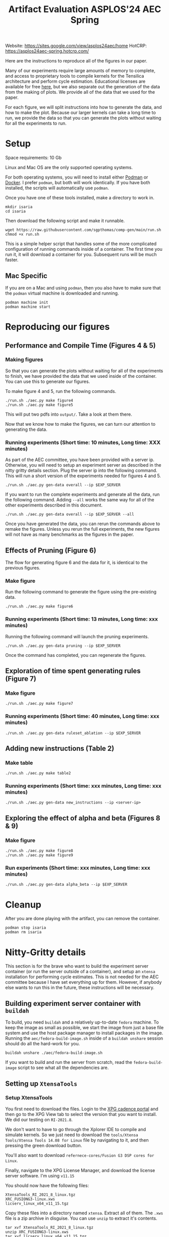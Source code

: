 #+title: Artifact Evaluation ASPLOS'24 AEC Spring

Website: https://sites.google.com/view/asplos24aec/home
HotCRP: https://asplos24aec-spring.hotcrp.com/

Here are the instructions to reproduce all of the figures in our paper.

Many of our experiments require large amounts of memory to complete, and access to proprietary tools to compile kernels for the Tensilica architecture and perform cycle estimation. Educational licenses are available for free [[https://www.cadence.com/en_US/home/company/cadence-academic-network/university-program.html][here]], but we also separate out the generation of the data from the making of plots. We provide all of the data that we used for the paper.

For each figure, we will split instructions into how to generate the data, and how to make the plot. Because our larger kernels can take a long time to run, we provide the data so that you can generate the plots without waiting for all the experiments to run.

* Setup

Space requirements: 10 Gb

Linux and Mac OS are the only supported operating systems.

For both operating systems, you will need to install either [[https://podman.io/get-started][Podman]] or [[https://www.docker.com/get-started/][Docker]]. I prefer =podman=, but both will work identically. If you have both installed, the scripts will automatically use =podman=.

Once you have one of these tools installed, make a directory to work in.

#+begin_src async-shell
mkdir isaria
cd isaria
#+end_src

Then download the following script and make it runnable.

#+begin_src async-shell
wget https://raw.githubusercontent.com/sgpthomas/comp-gen/main/run.sh
chmod +x run.sh
#+end_src

This is a simple helper script that handles some of the more complicated configuration of running commands inside of a container. The first time you run it, it will download a container for you. Subsequent runs will be much faster.

** Mac Specific

If you are on a Mac and using =podman=, then you also have to make sure that the =podman= virtual machine is downloaded and running.

#+begin_src async-shell
podman machine init
podman machine start
#+end_src

* Reproducing our figures
** Performance and Compile Time (Figures 4 & 5)

*** Making figures

So that you can generate the plots without waiting for all of the experiments to finish, we have provided the data that we used inside of the container. You can use this to generate our figures.

To make figure 4 and 5, run the following commands.

#+begin_src async-shell
./run.sh ./aec.py make figure4
./run.sh ./aec.py make figure5
#+end_src

This will put two pdfs into =output/=. Take a look at them there.

Now that we know how to make the figures, we can turn our attention to generating the data.

*** Running experiments (Short time: 10 minutes, Long time: XXX minutes)

As part of the AEC committee, you have been provided with a server ip. Otherwise, you will need to setup an experiment server as described in the nitty gritty details section. Plug the server ip into the following command. This will run a short version of the experiments needed for figures 4 and 5.

#+begin_src async-shell
./run.sh ./aec.py gen-data overall --ip $EXP_SERVER
#+end_src

If you want to run the complete experiments and generate all the data, run the following command. Adding =--all= works the same way for all of the other experiments described in this document.

#+begin_src async-shell
./run.sh ./aec.py gen-data overall --ip $EXP_SERVER --all
#+end_src

Once you have generated the data, you can rerun the commands above to remake the figures. Unless you rerun the full experiments, the new figures will not have as many benchmarks as the figures in the paper.

** Effects of Pruning (Figure 6)

The flow for generating figure 6 and the data for it, is identical to the previous figures.

*** Make figure

Run the following command to generate the figure using the pre-existing data.

#+begin_src async-shell
./run.sh ./aec.py make figure6
#+end_src

*** Running experiments (Short time: 13 minutes, Long time: xxx minutes)

Running the following command will launch the pruning experiments.

#+begin_src async-shell
./run.sh ./aec.py gen-data pruning --ip $EXP_SERVER
#+end_src

Once the command has completed, you can regenerate the figures.

** Exploration of time spent generating rules (Figure 7)

*** Make figure

#+begin_src async-shell
./run.sh ./aec.py make figure7
#+end_src

*** Running experiments (Short time: 40 minutes, Long time: xxx minutes)

#+begin_src async-shell
./run.sh ./aec.py gen-data ruleset_ablation --ip $EXP_SERVER
#+end_src

** Adding new instructions (Table 2)

*** Make table

#+begin_src async-shell
./run.sh ./aec.py make table2
#+end_src

*** Running experiments (Short time: xxx minutes, Long time: xxx minutes)

#+begin_src async-shell
./run.sh ./aec.py gen-data new_instructions --ip <server-ip>
#+end_src

** Exploring the effect of alpha and beta (Figures 8 & 9)

*** Make figure

#+begin_src async-shell
./run.sh ./aec.py make figure8
./run.sh ./aec.py make figure9
#+end_src

*** Run experiments (Short time: xxx minutes, Long time: xxx minutes)

#+begin_src async-shell
./run.sh ./aec.py gen-data alpha_beta --ip $EXP_SERVER
#+end_src

* Cleanup

After you are done playing with the artifact, you can remove the container.

#+begin_src async-shell
podman stop isaria
podman rm isaria
#+end_src

* Nitty-Gritty details

This section is for the brave who want to build the experiment server container (or run the server outside of a container), and setup an =xtensa= installation for performing cycle estimates. This is not needed for the AEC committee because I have set everything up for them. However, if anybody else wants to run this in the future, these instructions will be necessary.

** Building experiment server container with =buildah=
:PROPERTIES:
:header-args:async-shell: :name buildah :results none
:END:

To build, you need =buildah= and a relatively up-to-date =fedora= machine. To keep the image as small as possible, we start the image from just a base file system and use the host package manager to install packages in the image. Running the =aec/fedora-build-image.sh= inside of a =buildah unshare= session should do all the hard-work for you.

#+begin_src async-shell
buildah unshare ./aec/fedora-build-image.sh
#+end_src

If you want to build and run the server from scratch, read the =fedora-build-image= script to see what all the dependencies are.

** Setting up =XtensaTools=
:PROPERTIES:
:ID: setup_xtensa
:END:

*** Setup XtensaTools

You first need to download the files. Login to the [[https://xpg.cadence.com/cdns-xpg-web/faces/login.xhtml?exp=true][XPG cadence portal]] and then go to the XPG View tab to select the version that you want to install. We did our testing on =RI-2021.8=.

We don't want to have to go through the Xplorer IDE to compile and simulate kernels. So we just need to download the =tools/Xtensa Tools/Xtensa Tools 14.08 for Linux= file by navigating to it, and then pressing the green download button.

You'll also want to download =refernece-cores/Fusion G3 DSP cores for Linux=.

Finally, navigate to the XPG License Manager, and download the license server software. I'm using =v11.15=

You should now have the following files:

#+begin_example
XtensaTools_RI_2021_8_linux.tgz
XRC_FUSIONG3-linux.xws
licserv_linux_x64_v11_15.tgz
#+end_example

Copy these files into a directory named =xtensa=. Extract all of them. The =.xws= file is a zip archive in disguise. You can use =unzip= to extract it's contents.

#+begin_src async-shell
tar xvf XtensaTools_RI_2021_8_linux.tgz
unzip XRC_FUSIONG3-linux.xws
tar xvf licserv_linux_x64_v11_15.tgz
#+end_src

*** Start License server

The last thing that we need to do, is get a license and start the license server.

**** Find machine host-id

You need the host-id of the machine you want to run the license server on to cut the license keys.

#+begin_src async-shell
./x64_lsb/lmutil lmhostid
#+end_src

This will give you the host-id. If you get this error: =./x64_lsb/lmutil: No such file or directory=, then you have to create a symlink as per the following instructions.

***** Fix dynamically linked binaries

The binaries distributed with the license server expect =/lib64/ld-lsb-x86-64.so.3= to exist. For whatever reason, this doesn't exist on the version of Ubuntu that I used. If you run into this, you can link =/lib64/ld-linux-x86-64.so.2= to =/lib64/ld-lsb-x86-64.so.3= which solves the problem.

#+begin_src async-shell
sudo ln -sf /lib64/ld-linux-x86-64.so.2 /lib64/ld-lsb-x86-64.so.3
#+end_src

**** Cut License keys

In the XPG License Manager web interface, press =Add new host=, give it a name, use =Linux MAC= and =floating server= and then enter the host id that you found in the previous step. Then =Save New Host=.

Once the host is created, click manage. Add =( + 1 )= for the =New allocation on this host= for all rows, and then press =Cut=. Save to file, and then copy into the =xtensa= directory.

Open the license file, and make the following edits:

1) Change the line starting with =SERVER= to =SERVER <hostname> <host-id> 27010=, filling in hostname with the hostname of the machine you are running on. The =host-id= should already be correct.
2) Change the line starting with =VENDOR xtensad= so that it points to the =x64_lsb= directory inside of the =xtensa= directory. My VENDOR line is =VENDOR xtensad /home/ubuntu/xtensa/x64_lsb/=.

**** Start server

The server expects =/usr/tmp/.flexlm= to exist. You can create it with the command

#+begin_src async-shell
sudo mkdir -p /usr/tmp/.flexlm
#+end_src

Finally, we are all setup to start the server.

#+begin_src async-shell
./x64_lsb/lmgrd -c <LICENSE_FILE>
#+end_src
** Starting the server

You first need to pull the container image from the registry.

#+begin_src async-shell
podman pull ghcr.io/sgpthomas/isaria-aec:latest
#+end_src

Then you can start the server.

#+begin_src async-shell
mkdir -p jobs completed
podman run --rm -it \
       -v ./completed:/root/comp-gen/server/completed:U \
       -v ./jobs:/root/comp-gen/server/jobs:U \
       -v ./xtensa:/root/xtensa:U \
       --network slirp4netns:allow_host_loopback=true \
       --name isaria \
       ghcr.io/sgpthomas/isaria-aec
#+end_src

** Building plotting container with =buildah=
:PROPERTIES:
:header-args:async-shell: :name buildah :results none
:END:

#+begin_src async-shell
buildah unshare ./aec/fedora-build-figure-image.sh
#+end_src

